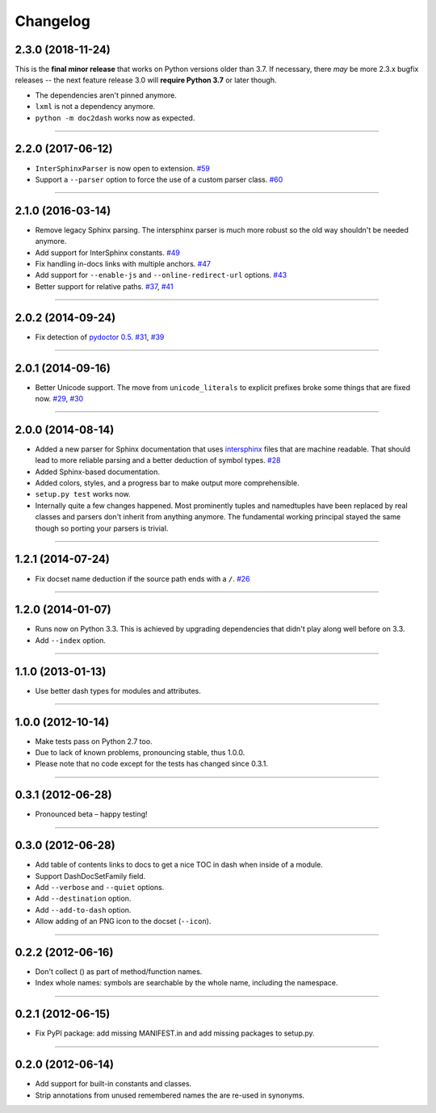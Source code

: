 .. :changelog:

Changelog
=========

2.3.0 (2018-11-24)
------------------

This is the **final minor release** that works on Python versions older than 3.7.
If necessary, there *may* be more 2.3.x bugfix releases -- the next feature release 3.0 will **require Python 3.7** or later though.

- The dependencies aren't pinned anymore.
- ``lxml`` is not a dependency anymore.
- ``python -m doc2dash`` works now as expected.


----


2.2.0 (2017-06-12)
------------------

- ``InterSphinxParser`` is now open to extension.
  `#59 <https://github.com/hynek/doc2dash/pull/59>`_
- Support a ``--parser`` option to force the use of a custom parser class.
  `#60 <https://github.com/hynek/doc2dash/pull/60>`_


----


2.1.0 (2016-03-14)
------------------

- Remove legacy Sphinx parsing.
  The intersphinx parser is much more robust so the old way shouldn't be needed anymore.
- Add support for InterSphinx constants.
  `#49 <https://github.com/hynek/doc2dash/pull/49>`_
- Fix handling in-docs links with multiple anchors.
  `#47 <https://github.com/hynek/doc2dash/issues/47>`_
- Add support for ``--enable-js`` and ``--online-redirect-url`` options.
  `#43 <https://github.com/hynek/doc2dash/issues/43>`_
- Better support for relative paths.
  `#37 <https://github.com/hynek/doc2dash/issues/37>`_, `#41 <https://github.com/hynek/doc2dash/issues/41>`_


----


2.0.2 (2014-09-24)
------------------

- Fix detection of `pydoctor 0.5 <http://bazaar.launchpad.net/~mwhudson/pydoctor/dev/revision/605>`_.
  `#31 <https://github.com/hynek/doc2dash/issues/31>`_, `#39 <https://github.com/hynek/doc2dash/issues/39>`_


----


2.0.1 (2014-09-16)
------------------

- Better Unicode support.
  The move from ``unicode_literals`` to explicit prefixes broke some things that are fixed now.
  `#29 <https://github.com/hynek/doc2dash/issues/29>`_, `#30 <https://github.com/hynek/doc2dash/issues/30>`_


----


2.0.0 (2014-08-14)
------------------

- Added a new parser for Sphinx documentation that uses `intersphinx <https://www.sphinx-doc.org/en/master/usage/extensions/intersphinx.html>`_ files that are machine readable.
  That should lead to more reliable parsing and a better deduction of symbol types.
  `#28 <https://github.com/hynek/doc2dash/issues/28>`_
- Added Sphinx-based documentation.
- Added colors, styles, and a progress bar to make output more comprehensible.
- ``setup.py test`` works now.
- Internally quite a few changes happened.
  Most prominently tuples and namedtuples have been replaced by real classes and parsers don't inherit from anything anymore.
  The fundamental working principal stayed the same though so porting your parsers is trivial.


----


1.2.1 (2014-07-24)
------------------

- Fix docset name deduction if the source path ends with a ``/``.
  `#26 <https://github.com/hynek/doc2dash/issues/26>`_


----


1.2.0 (2014-01-07)
------------------

- Runs now on Python 3.3.
  This is achieved by upgrading dependencies that didn't play along well before on 3.3.
- Add ``--index`` option.


----


1.1.0 (2013-01-13)
------------------

- Use better dash types for modules and attributes.


----


1.0.0 (2012-10-14)
------------------

- Make tests pass on Python 2.7 too.
- Due to lack of known problems, pronouncing stable, thus 1.0.0.
- Please note that no code except for the tests has changed since 0.3.1.


----


0.3.1 (2012-06-28)
------------------

- Pronounced beta – happy testing!


----


0.3.0 (2012-06-28)
------------------

- Add table of contents links to docs to get a nice TOC in dash when inside of a module.
- Support DashDocSetFamily field.
- Add ``--verbose`` and ``--quiet`` options.
- Add ``--destination`` option.
- Add ``--add-to-dash`` option.
- Allow adding of an PNG icon to the docset (``--icon``).


----


0.2.2 (2012-06-16)
------------------

- Don't collect () as part of method/function names.
- Index whole names: symbols are searchable by the whole name, including the namespace.


----


0.2.1 (2012-06-15)
------------------

- Fix PyPI package: add missing MANIFEST.in and add missing packages to setup.py.


----


0.2.0 (2012-06-14)
------------------

- Add support for built-in constants and classes.
- Strip annotations from unused remembered names the are re-used in synonyms.
